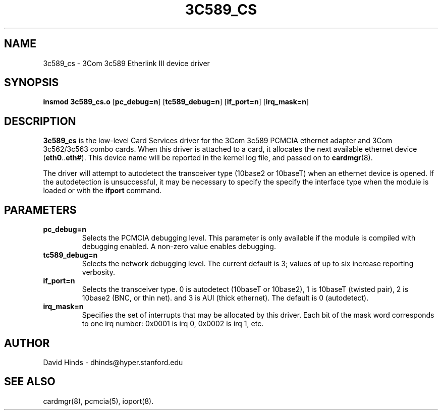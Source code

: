 .\" Copyright (c) 1997 David Hinds <dhinds@hyper.stanford.edu>
.\" tc589_cs.4 1.7 1997/04/15 15:35:09
.\"
.TH 3C589_CS 4 "1997/04/15 15:35:09" "Stanford University"
.SH NAME
3c589_cs \- 3Com 3c589 Etherlink III device driver
.SH SYNOPSIS
.B insmod 3c589_cs.o
.RB [ pc_debug=n ]
.RB [ tc589_debug=n ]
.RB [ if_port=n ]
.RB [ irq_mask=n ]
.SH DESCRIPTION
.B 3c589_cs
is the low-level Card Services driver for the 3Com 3c589
PCMCIA ethernet adapter and 3Com 3c562/3c563 combo cards.  When this
driver is attached to a card, it
allocates the next available ethernet device
.RB ( eth0 .. eth# ).
This
device name will be reported in the kernel log file, and passed on to
.BR cardmgr (8).
.PP
The driver will attempt to autodetect the transceiver type (10base2 or
10baseT) when an ethernet device is opened.  If the autodetection is
unsuccessful, it may be necessary to specify the specify the interface
type when the module is loaded or with the
.B ifport
command.
.SH PARAMETERS
.TP
.B pc_debug=n
Selects the PCMCIA debugging level.  This parameter is only available
if the module is compiled with debugging enabled.  A non-zero value
enables debugging.
.TP
.B tc589_debug=n
Selects the network debugging level.  The current default is 3; values
of up to six increase reporting verbosity.
.TP
.B if_port=n
Selects the transceiver type.  0 is autodetect (10baseT or 10base2),
1 is 10baseT (twisted pair), 2 is
10base2 (BNC, or thin net). and 3 is AUI (thick ethernet).  The
default is 0 (autodetect).
.TP
.B irq_mask=n
Specifies the set of interrupts that may be allocated by this driver.
Each bit of the mask word corresponds to one irq number: 0x0001 is irq
0, 0x0002 is irq 1, etc.
.SH AUTHOR
David Hinds \- dhinds@hyper.stanford.edu
.SH "SEE ALSO"
cardmgr(8), pcmcia(5), ioport(8).
